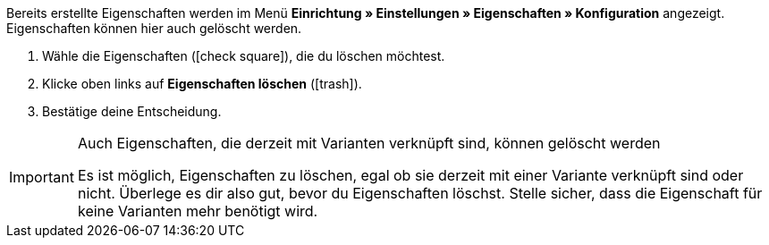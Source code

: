 Bereits erstellte Eigenschaften werden im Menü *Einrichtung » Einstellungen » Eigenschaften » Konfiguration* angezeigt.
Eigenschaften können hier auch gelöscht werden.

. Wähle die Eigenschaften (icon:check-square[role="blue"]), die du löschen möchtest.
. Klicke oben links auf *Eigenschaften löschen* (icon:trash[role="darkGrey"]).
. Bestätige deine Entscheidung.

[IMPORTANT]
.Auch Eigenschaften, die derzeit mit Varianten verknüpft sind, können gelöscht werden
====
Es ist möglich, Eigenschaften zu löschen, egal ob sie derzeit mit einer Variante verknüpft sind oder nicht.
Überlege es dir also gut, bevor du Eigenschaften löschst. Stelle sicher, dass die Eigenschaft für keine Varianten mehr benötigt wird.
====
